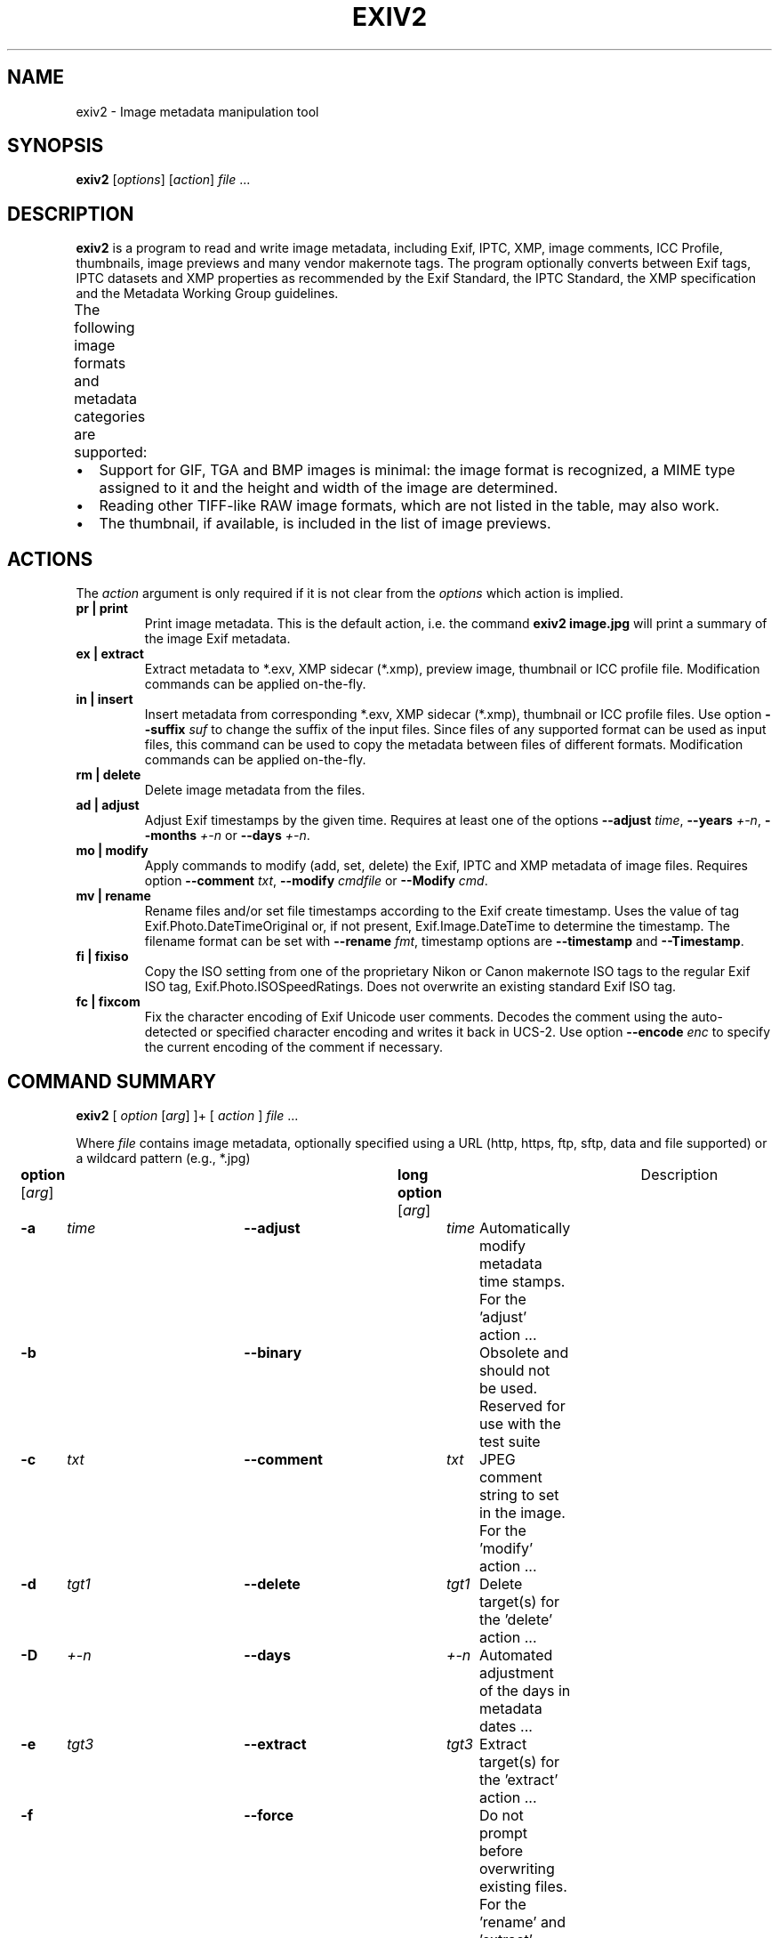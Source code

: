 .\"                                      Hey, EMACS: -*- nroff -*-
.\" First parameter, NAME, should be all caps
.\" Second parameter, SECTION, should be 1-8, maybe w/ subsection
.\" other parameters are allowed: see man(7), man(1)
.TH EXIV2 1 "August 09, 2021"
.\" Please adjust this date whenever revising the manpage.
.\"
.\" Some roff macros, for reference:
.\" .nh        disable hyphenation
.\" .hy        enable hyphenation
.\" .ad l      left justify
.\" .ad b      justify to both left and right margins
.\" .nf        disable filling
.\" .fi        enable filling
.\" .br        insert line break
.\" .sp <n>    insert n+1 empty lines
.\" for manpage-specific macros, see man(7)
.SH NAME
exiv2 \- Image metadata manipulation tool
.SH SYNOPSIS
.B exiv2
[\fIoptions\fP] [\fIaction\fP] \fIfile\fP ...
.br
.SH DESCRIPTION
.PP
.\" TeX users may be more comfortable with the \fB<whatever>\fP and
.\" \fI<whatever>\fP escape sequences to invoke bold face and italics,
.\" respectively.
.B exiv2
is a program to read and write image metadata, including 
Exif, IPTC, XMP, image comments, ICC Profile, thumbnails, image 
previews and many vendor makernote tags.  The program optionally 
converts between Exif tags, IPTC datasets and XMP properties as 
recommended by the Exif Standard, the IPTC Standard, the XMP 
specification and the Metadata Working Group guidelines.
.br
The following image formats and metadata categories are supported:
.TS
lB lB lB lB lB lB lB
_	_	_	_	_	_	_
l l l l l l l.
Type	Exif	IPTC	XMP	Image Comments	ICC Profile	Thumbnail
ARW	Read	Read	Read	-	-	Read
AVIF	Read	Read	Read	-	-	Read
BMP	-	-	-	-	-	-
CR2	Read/Write	Read/Write	Read/Write	-	Read/Write	Read/Write
CR3	Read	Read	Read	-	Read	Read
CRW	Read/Write	-	-	Read/Write	-	Read/Write
DNG	Read/Write	Read/Write	Read/Write	-	Read/Write	Read/Write
EPS	-	-	Read/Write	-	-	-
EXV	Read/Write	Read/Write	Read/Write	Read/Write	Read/Write	Read/Write
GIF	-	-	-	-	-	-
HEIC	Read	Read	Read	-	-	Read
HEIF	Read	Read	Read	-	-	Read
JP2	Read/Write	Read/Write	Read/Write	-	Read/Write	Read/Write
JPEG	Read/Write	Read/Write	Read/Write	Read/Write	Read/Write	Read/Write
MRW	Read	Read	Read	-	-	Read
NEF	Read/Write	Read/Write	Read/Write	-	Read/Write	Read/Write
ORF	Read/Write	Read/Write	Read/Write	-	-	Read/Write
PEF	Read/Write	Read/Write	Read/Write	-	Read/Write	Read/Write
PGF	Read/Write	Read/Write	Read/Write	Read/Write	Read/Write	-
PNG	-	Read/Write	Read/Write	-	Read/Write	Read/Write
PSD	Read/Write	Read/Write	Read/Write	-	-	Read/Write
RAF	Read	Read	Read	-	-	Read
RW2	Read	Read	Read	-	-	Read
SR2	Read	Read	Read	-	-	Read
SRW	Read/Write	Read/Write	Read/Write	-	-	Read/Write
TGA	-	-	-	-	-	-
TIFF	Read/Write	Read/Write	Read/Write	-	Read/Write	Read/Write
WEBP	Read/Write	-	Read/Write	-	Read/Write	Read/Write
XMP	-	-	Read/Write	-	-	-
.TE
.IP \(bu 2
Support for GIF, TGA and BMP images is minimal: the image format is
recognized, a MIME type assigned to it and the height and width of the
image are determined.
.IP \(bu 2
Reading other TIFF-like RAW image formats, which are not listed in the
table, may also work.
.IP \(bu 2
The thumbnail, if available, is included in the list of image previews.
.SH ACTIONS
The \fIaction\fP argument is only required if it is not clear from the
\fIoptions\fP which action is implied.
.TP
.B pr | print
Print image metadata.  This is the default action, i.e. the command
\fBexiv2 image.jpg\fP will print a summary of the image Exif metadata.
.TP
.B ex | extract
Extract metadata to *.exv, XMP sidecar (*.xmp), preview image, thumbnail 
or ICC profile file.
Modification commands can be applied on-the-fly.
.TP
.B in | insert
Insert metadata from corresponding *.exv, XMP sidecar (*.xmp), 
thumbnail or ICC profile files.  Use option \fB\--suffix\fP \fIsuf\fP to 
change the suffix of the input files.  Since files of any supported 
format can be used as input files, this command can be used to copy 
the metadata between files of different formats.  Modification commands 
can be applied on-the-fly.
.TP
.B rm | delete
Delete image metadata from the files.
.TP
.B ad | adjust
Adjust Exif timestamps by the given time.  Requires at least one of the
options \fB\--adjust\fP \fItime\fP, \fB\--years\fP \fI+-n\fP, \fB\--months\fP
\fI+-n\fP or \fB\--days\fP \fI+-n\fP.
.TP
.B mo | modify
Apply commands to modify (add, set, delete) the Exif, IPTC and XMP
metadata of image files.  Requires option \fB\--comment\fP \fItxt\fP, 
\fB\--modify\fP \fIcmdfile\fP or \fB\--Modify\fP \fIcmd\fP.
.TP
.B mv | rename
Rename files and/or set file timestamps according to the Exif create
timestamp.  Uses the value of tag Exif.Photo.DateTimeOriginal or, if
not present, Exif.Image.DateTime to determine the timestamp.  The
filename format can be set with \fB\--rename\fP \fIfmt\fP, timestamp options
are \fB\--timestamp\fP and \fB\--Timestamp\fP.
.TP
.B fi | fixiso
Copy the ISO setting from one of the proprietary Nikon or Canon
makernote ISO tags to the regular Exif ISO tag,
Exif.Photo.ISOSpeedRatings.  Does not overwrite an existing standard
Exif ISO tag.
.TP
.B fc | fixcom
Fix the character encoding of Exif Unicode user comments.  Decodes the
comment using the auto-detected or specified character encoding and
writes it back in UCS-2.  Use option \fB\--encode\fP \fIenc\fP to specify the current
encoding of the comment if necessary.
.br
.ne 40
.SH COMMAND SUMMARY
.sp 1
.nf
\fBexiv2\fP [ \fIoption\fP [\fIarg\fP] ]+ [ \fIaction\fP ] \fIfile\fP ...
.sp 1
Where \fIfile\fP contains image metadata, optionally specified using a URL (http, https, ftp, sftp, data and file supported) or a wildcard pattern (e.g., *.jpg)
.sp 1
\fBoption\fP [\fIarg\fP]	\fBlong option\fP [\fIarg\fP]	Description
\fB-a\fP	\fItime\fP	\fB--adjust\fP	\fItime\fP	Automatically modify metadata time stamps. For the 'adjust' action ...
\fB-b\fP		\fB--binary\fP		Obsolete and should not be used. Reserved for use with the test suite
\fB-c\fP	\fItxt\fP	\fB--comment\fP	\fItxt\fP	JPEG comment string to set in the image. For the 'modify' action ...
\fB-d\fP	\fItgt1\fP	\fB--delete\fP	\fItgt1\fP	Delete target(s) for the 'delete' action ...
\fB-D\fP	\fI+-n\fP	\fB--days\fP	\fI+-n\fP	Automated adjustment of the days in metadata dates ...
\fB-e\fP	\fItgt3\fP	\fB--extract\fP	\fItgt3\fP	Extract target(s) for the 'extract' action ...
\fB-f\fP		\fB--force\fP		Do not prompt before overwriting existing files. For the 'rename' and 'extract' actions ...
\fB-F\fP		\fB--Force\fP		Do not prompt before renaming files. For the 'rename' and 'extract' actions ...
\fB-g\fP	\fIstr\fP	\fB--grep\fP	\fIstr\fP	Only output where \fIstr\fP matches in output text ...
\fB-h\fP		\fB--help\fP		Display help and exit
\fB-i\fP	\fItgt2\fP	\fB--insert\fP	\fItgt2\fP	Insert target(s) for the 'insert' action ...
\fB-k\fP		\fB--keep\fP		Preserve file timestamps when updating files ...
\fB-K\fP	\fIkey\fP	\fB--key\fP	\fIkey\fP	Report a key. Similar to \fB--grep\fP, however \fIkey\fP must match exactly ...
\fB-l\fP	\fIdir\fP	\fB--location\fP	\fIdir\fP	Location (directory) for files to be inserted or extracted ...
\fB-m\fP	\fIcmdfile\fP	\fB--modify\fP	\fIcmdfile\fP	Read commands from a file. For the 'modify' action ...
\fB-M\fP	\fIcmd\fP	\fB--Modify\fP	\fIcmd\fP	Modify the metadata with the command. For the 'modify' action ...
\fB-n\fP	\fIenc\fP	\fB--encode\fP	\fIenc\fP	Charset to decode Exif Unicode user comments ...
\fB-O\fP	\fI+-n\fP	\fB--months\fP	\fI+-n\fP	Automated adjustment of the months in metadata dates ...
\fB-p\fP	\fImod\fP	\fB--print\fP	\fImod\fP	Print report (common reports) ...
\fB-P\fP	\fIflg\fP	\fB--Print\fP	\fIflg\fP	Print report (fine grained control) ...
\fB-q\fP		\fB--quiet\fP		Silence warnings and error messages ...
\fB-Q\fP	\fIlvl\fP	\fB--log\fP	\fIlvl\fP	Set the log-level to 'd'(ebug), 'i'(nfo), 'w'(arning), 'e'(rror) or 'm'(ute) ...
\fB-r\fP	\fIfmt\fP	\fB--rename\fP	\fIfmt\fP	Filename format for the 'rename' action ...
\fB-S\fP	\fIsuf\fP	\fB--suffix\fP	\fIsuf\fP	Use suffix for source files when using the 'insert' command ...
\fB-t\fP		\fB--timestamp\fP		Set the file timestamp from Exif metadata. For the 'rename' action ...
\fB-T\fP		\fB--Timestamp\fP		Only set the file timestamp from Exif metadata. For the 'rename' action ...
\fB-u\fP		\fB--unknown\fP		Show unknown tags ...
\fB-v\fP		\fB--verbose\fP		Verbose
\fB-V\fP		\fB--version\fP		Show the program version and exit ...
\fB-Y\fP	\fI+-n\fP	\fB--years\fP	\fI+-n\fP	Automated adjustment of the years in metadata dates ...
.sp 1
\fIaction\fP	pr | ex | in | rm | ad | mo | mv | fi | fc
		print, extract, insert, delete, adjust, modify, rename, fixiso, fixcom

\fIcmd\fP		( \fBset\fP | \fBadd\fP | \fBdel\fP ) \fIkey\fP [[\fItype\fP] \fIvalue\fP]
		(see \fBCommand format\fP)

\fIenc\fP		Values defined in \fBiconv_open\fP(3) (e.g., UTF-8)

\fIflg\fP		E | I | X | x | g | k | l | n | y | c | s | v | t | h
		Exif, IPTC, XMP, num, grp, key, label, name, type, count, size, vanilla, translated, hex

\fIfmt\fP		Default format: %Y%m%d_%H%M%S

\fIkey\fP		Exiv2 key using the format Family.Group.Tagname (e.g., Exif.Image.Model)

\fIlvl\fP		d | i | w | e
		debug, info, warning, error

\fImod\fP		s | a | e | t | v | h | i | x | c | p | C | R | S | X
		summary, all, Exif, translated, vanilla, hex, IPTC, XMP, comment, preview,
		ICC Profile, Recursive Structure, Simple Structure, raw XMP

\fIsuf\fP		'.' then the file's extension (e.g., '.txt')

\fItime\fP	[+|-]HH[:MM[:SS[.mmm]]]
		(Default is \fB+\fP when \fB+\fP/\fB-\fP are missing)

\fItgt1\fP	a | c | e | i | I | t | x | C | -
		all, comment, Exif, IPTC, IPTC all, thumbnail, XMP, ICC Profile, stdin/out
		
\fItgt\fP2	a | c | e | i | t | x | C | X | XX | -
		all, comment, Exif, IPTC, thumbnail, XMP, ICC Profile, SideCar, Raw XMP, stdin/out

\fItgt3\fP	a | e | i | p | t | x | C | X | XX | -
		all, Exif, IPTC, preview, thumbnail, XMP, ICC Profile, SideCar, Raw XMP, stdin/out

\fItype\fP	An Exif, IPTC or XMP tag type (e.g., xmpText). See \fBEXIV2 TAGNAMES AND VALUES\fP

\fI+-n\fP		The amount to change in the date (e.g., -3). Default is \fB+\fP when \fB+\fP/\fB-\fP are missing

.fi
.ne 40
.SH OPTIONS
.TP
.B \-h, --help
Display help and exit.
.TP
.B \-V, --version
Show the program version and exit.

When \fB\--version\fP is combined with \fB\--verbose\fP, build information
is printed to standard output along with a list of shared libraries which
have been loaded into memory. Verbose version is supported on Windows
(MSVC, Cygwin and MinGW builds), macOS and Linux and is provided for test 
and debugging. The library name and version number are always printed, even 
if output is filtered with \fB--grep\fP. 
.TP
.B \-v, --verbose
Be verbose during the program run.
.TP
.B \-q, --quiet
Silence warnings and error messages during the program run. Note that 
options \fB\--quiet\fP and \fB\--verbose\fP can be used at the same time.
.TP
.B \-Q \fIlvl\fP, --log \fIlvl\fP
Set the log-level to 'd'(ebug), 'i'(nfo), 'w'(arning), 'e'(rror)
or 'm'(ute), with the \fIlvl\fP chosen including those below it 
('d' <- 'i' <- 'w' <- 'e'). The default log-level is 'w'. \fB\--log\fP \fIm\fP 
is equivalent to \fB\--quiet\fP. All log messages are written to standard error.
.TP
.B \-u, --unknown
Show unknown tags. Default is to suppress tags which don't have a name (e.g., Exif.SonyMisc3c.0x022b).
.TP
.B \-g \fIstr\fP, --grep \fIstr\fP
When printing tags, display only those where \fIstr\fP is found in 
the key (i.e., Family.Group.Tagname). When \fB--grep\fP \fIstr\fP is used 
with \fB--verbose --version\fP, lines are included where \fIstr\fP matches in the 
variable or value.

Multiple \fB\--grep\fP options can be used to output additional data:

.nf
\&  $ exiv2 --verbose --version --grep webready --grep time
\&  exiv2 1.0.0.9
\&  time=11:01:53
\&  enable_webready=1
\&  xmlns=mediapro:http://ns.iview-multimedia.com/mediapro/1.0/
.fi 

When the \fB--print\fP \fImod\fP and \fB--Print\fP \fIflgs\fP options are not specified, the default is \fB--print\fP \fIa\fP:

.nf
\&  $ curl --silent -O https://clanmills.com/Stonehenge.jpg
\&  $ exiv2 --grep Date Stonehenge.jpg
\&  Exif.Image.DateTime                 Ascii    20  2015:07:16 20:25:28
\&  Exif.Photo.DateTimeOriginal         Ascii    20  2015:07:16 15:38:54
\&  Exif.Photo.DateTimeDigitized        Ascii    20  2015:07:16 15:38:54
\&  Exif.NikonWt.DateDisplayFormat      Byte      1  Y/M/D
\&  Exif.GPSInfo.GPSDateStamp           Ascii    11  2015:07:16
\&  Xmp.xmp.ModifyDate                  XmpText  25  2015-07-16T20:25:28+01:00
.fi
.sp 1
You may use \fB--print\fP \fImod\fP or \fB--Print\fP \fIflgs\fP to further filter output (\fB--print\fP \fIs\fP is ignored):

.nf
\&  $ exiv2 --print x --grep Date Stonehenge.jpg
\&  Xmp.xmp.ModifyDate                           XmpText    25  2015-07-16T20:25:28+01:00
.fi
.sp 1
.br
\fIstr\fP can contain an optional \fI/i\fP modifier at the end, to indicate case insensitivity:

.nf
\&  $ exiv2 --print px --grep date/i Stonehenge.jpg
\&  Xmp.xmp.ModifyDate                           XmpText    25  2015-07-16T20:25:28+01:00
.TP
.B \-K \fIkey\fP, --key \fIkey\fP
Only reports tags for a given \fIkey\fP, which must match the Family.Group.Tagname exactly.
.sp 1
Multiple \fB\--key\fP options can be used to report more than a single key:

.nf
\&  $ curl --silent -O https://clanmills.com/Stonehenge.jpg
\&  $ exiv2 \--key Exif.Photo.DateTimeDigitized --key Exif.Photo.DateTimeOriginal Stonehenge.jpg
\&  Exif.Photo.DateTimeOriginal                  Ascii      20  2015:07:16 15:38:54
\&  Exif.Photo.DateTimeDigitized                 Ascii      20  2015:07:16 15:38:54
.fi
.TP
.B \-n \fIenc\fP, --encode \fIenc\fP
Charset to use when decoding Exif Unicode user comments, where \fIenc\fP is
a name understood by \fBiconv_open\fP(3) (e.g., 'UTF-8').
.TP
.B \-k, --keep
Preserve file timestamps when updating files. Can be used with
all options which update files and is ignored by read-only
options.
.TP
.B \-t, --timestamp
Set the file timestamp according to the Exif create timestamp in
addition to renaming the file (overrides \fB\--keep\fP). This option is
only used with the 'rename' action.
.TP
.B \-T, --Timestamp
Only set the file timestamp according to the Exif create timestamp, do
not rename the file (overrides \fB\--keep\fP). This option is only used
with the 'rename' action. Note: On Windows you may have to set the TZ
environment variable for this option to work correctly.
.TP
.B \-f, --force or \-F, --Force
These options are used by the 'rename' and 'extract' actions to
determine the file overwrite policy. The options override the default 
behavior, which is to prompt the user if the filename already exists. 
These options are usually combined with \fB--verbose\fP, to provide 
dditional status output.
.sp 1
The 'rename' action will overwrite files when \fB--force\fP is used. 
Instead, if \fB--Force\fP is used and the file already exists, the new filename 
is appended with '_1' ('_2', ...) to prevent data loss.
.sp 1
The 'extract' action will overwrite files when either \fB--force\fP or 
\fB--Force\fP is used.
.sp 1
For example, renaming a file using \fB--Force\fP, where the same filename 
has already been renamed:

.nf
\&  $ curl --silent -O https://clanmills.com/Stonehenge.jpg
\&  $ exiv2 --verbose --Force rename Stonehenge.jpg
\&  File 1/1: Stonehenge.jpg
\&  Renaming file to ./20150716_153854.jpg

\&  $ curl --silent -O https://clanmills.com/Stonehenge.jpg
\&  $ exiv2 --verbose --Force rename Stonehenge.jpg
\&  File 1/1: Stonehenge.jpg
\&  Renaming file to ./20150716_153854_1.jpg
.fi
.br
.TP
.B \-r \fIfmt\fP, --rename \fIfmt\fP
Filename format for the 'rename' action. The \fIfmt\fP string follows
the definitions in \fBstrftime\fP(3), using Exif.Photo.DateTimeOriginal 
or Exif.Image.DateTime as the reference date and time.
In addition, the following special character sequences are also provided:
.TS
l l l.
:basename:	Original filename without extension
:dirname:	Name of the directory holding the original file
:parentname:	Name of parent directory
.TE
.sp 1
The default \fIfmt\fP is %Y%m%d_%H%M%S
.sp 1
For example, renaming a file when \fIfmt\fP is made up of the basename, day, short month and long year:

.nf
\&  $ curl --silent -O https://clanmills.com/Stonehenge.jpg
\&  $ exiv2 --verbose --rename ':basename:_%d_%b_%Y' Stonehenge.jpg
\&  File 1/1: Stonehenge.jpg
\&  Renaming file to ./Stonehenge_16_Jul_2015.jpg
.fi
.sp 1
If the filename to rename to already exists and \fB--Force\fP and \fB--force\fP 
are not used, the user is prompted for an action.
.TS
l l.
[O]verwrite	Rename the file, overriding the existing one
[r]ename	Rename the file, but append '_1' ('_2', ...) to the new filename 
[s]kip	Cancel renaming this file 
.TE
.sp 1
For example, when renaming a second Stonehenge.jpg file:

.nf
\&  $ curl --silent -O https://clanmills.com/Stonehenge.jpg
\&  $ exiv2 --verbose --rename ':basename:_%d_%b_%Y' Stonehenge.jpg
\&  File 1/1: Stonehenge.jpg
\&  exiv2.exe: File `./Stonehenge_16_Jul_2015.jpg' exists. [O]verwrite, [r]ename or [s]kip? r
\&  Renaming file to ./Stonehenge_16_Jul_2015_1.jpg
.fi
.sp 1
.TP
.B \-a \fItime\fP, \--adjust \fItime\fP
Time adjustment, where \fItime\fP is in the format [\-]HH[:MM[:SS]]. This option is only
used with the 'adjust' action.
.sp 1
Examples of \fItime\fP are:

.TS
l l.
+1	Adds one hour
1:01	Adds one hour and one minute
-0:00:30	Subtracts 30 seconds.
.TE
.sp 1
.TP
.B \-Y \fI+-n\fP, --years \fI+-n\fP
Time adjustment by a positive or negative number of years, for
the 'adjust' action.
.TP
.B \-O \fI+-n\fP, --months \fI+-n\fP
Time adjustment by a positive or negative number of months, for
the 'adjust' action.
.TP
.B \-D \fI+-n\fP, \--days \fI+-n\fP
Time adjustment by a positive or negative number of days, for
the 'adjust' action.
.TP
.B \-p \fImode\fP, --print \fImode\fP, 
Print mode for the 'print' action (see \fBDESCRIPTION\fP, for metadata support in a file type). Possible modes are:
.TS
l l.
s	A summary of the Exif metadata (the default for the 'print' action)
a	Exif, IPTC and XMP metadata (shortcut for \fB\--Print\fP \fIkyct\fP)
e	Exif metadata (shortcut for \fB\--Print\fP \fIEkycv\fP)
t	Interpreted (translated) Exif tag values (shortcut for \fB\--Print\fP \fIEkyct\fP)
v	Plain (untranslated) Exif tag values (shortcut for \fB\--Print\fP \fIExgnycv\fP)
h	Hexdump of the Exif data (shortcut for \fB\--Print\fP \fIExgnycsh\fP)
i	IPTC datasets (shortcut for \fB\--Print\fP \fIIkyct\fP)
x	XMP properties (shortcut for \fB\--Print\fP \fIXkyct\fP)
c	JPEG comment
p	List available image previews, sorted by size in pixels (for example, see \fB--extract\fP \fItgt3\fP)
C	Image ICC Profile
R	Print image structure recursively (only for the 'debug' build with jpg, png, tiff, webp, cr2 and jp2 types)
S	Image structure information (jpg, png, tiff, webp, cr2 and jp2 types only)
X	"raw" XMP
.TE
.sp 1
\fB--print\fP \fImode\fP can be combined with \fB--grep\fP \fIstr\fP or \fB--key\fP \fIkey\fP to further filter the output.
.sp 1
For the order of the columns in the output, see \fB--Print\fP \fIflgs\fP.

.TP
.B \-P \fIflgs\fP, \-Print \fIflgs\fP
Print flags allows fine control of the tag list for the 'print' action 
(see \fBDESCRIPTION\fP, for metadata support in a file type). The option 
allows control of the type of metadata as well as data columns included in
the print output. Valid flags are:
.TS
l l.
E	Exif tags
I	IPTC datasets
X	XMP properties
x	Tag number for Exif or IPTC tags (in hexadecimal)
g	Group name (e.g., for Exif.Photo.UserComment, outputs Photo)
k	Key (e.g., Exif.Photo.UserComment)
l	Tag label (human readable tagname, e.g., for Exif.Photo.UserComment, outputs 'User comment')
n	Tagname (e.g., for Exif.Photo.UserComment, outputs UserComment)
y	Type (for available types, see \fBExif/IPTC/XMP types\fP)
c	Number of components (for single entry types, the number of \fBsizeof('type')\fP in 'size'. For multi-entry types, the number of entries. See \fBExif/IPTC/XMP types\fP)
s	Size in bytes
v	Plain data value (vanilla values, i.e., untranslated)
V	Plain data value AND the word 'set ' (for use with \fB--modify\fP \fI-\fP option)
t	Interpreted (translated) human readable data values
h	Hexdump of the data
.TE

The order of the values in \fIflgs\fP is not respected, with output 
displayed as follows:

.sp 1 
Tag number (x) | Plain 'set' (V) | Group (g) | Key (k)| Tagname (n)| Tagname label (l) | Type (y) | Components (c) | Size (s) | Value (E, I, X, v, t)
.sp 1
For example, displaying the IPTC tags in a file:

.nf
\&  $ curl --silent -O https://clanmills.com/Stonehenge.jpg
\&  $ exiv2 --Print xgknlycsIt Stonehenge.jpg
\&  0x0000 Envelope     Iptc.Envelope.ModelVersion                   ModelVersion                Model Version                  Short       1   2  4
\&  0x005a Envelope     Iptc.Envelope.CharacterSet                   CharacterSet                Character Set                  String      3   3
\&  0x0000 Application2 Iptc.Application2.RecordVersion              RecordVersion               Record Version                 Short       1   2  4
\&  0x0078 Application2 Iptc.Application2.Caption                    Caption                     Caption                        String     12  12  Classic View
.fi
.sp 1
\fB--Print\fP \fIflgs\fP can be combined with \fB--grep\fP \fIstr\fP or \fB--key\fP \fIkey\fP to further filter the output.
.TP
.B \-d \fItgt1\fP, \--delete \fItgt1\fP
Delete target(s) for the 'delete' action. Possible targets are:
.TS
l l.
a	All supported metadata (the default for the 'delete' action)
e	Exif section
t	Exif thumbnail only
i	IPTC data
x	XMP packet
c	JPEG comment
C	ICC Profile
I	All IPTC data (removes broken metadata containing multiple IPTC blocks) 
.TE
.TP
.B \-i \fItgt2\fP, --insert \fItgt2\fP
Insert target(s) for the 'insert' action (see \fBDESCRIPTION\fP, for metadata support in a file type). Possible targets are:
.sp 1
.TS
l l.
a	All supported metadata (the default for the 'insert' action)
e	Exif section
t	Exif thumbnail. Only JPEG thumbnails can be inserted from a file called \fIfile-thumb.jpg\fP
i	IPTC data
x	XMP packet
c	JPEG comment
C	ICC Profile, inserted from a file called \fI<file>.icc\fP
X	Insert metadata from an XMP sidecar file, <file>.xmp. The remaining targets determine which metadata to include, possible are Exif, IPTC and XMP (default is all of these). Inserted XMP properties include those converted to Exif and IPTC
XX	Insert "raw" XMP metadata from a sidecar file, <file>.exv
-	Insert from stdin. This option is intended for "filter" operations
.TE
.sp 1
Filter operations between extract and insert are possibile, using the following template; \fBxmllint\fP can be optionally used when extracting XMP sidecar files:
.sp 1
.nf
\&  $ exiv2 -e{tgt3}- filename | [ xmllint .... |] exiv2 -i{tgt2}- filename
.fi
.sp 1
.TP
.B \-e \fItgt3\fP, --extract \fItgt3\fP
Extract target(s) for the 'extract' action. Possible targets are:
.br
.TS
l l.
a	All supported metadata (the default for the 'extract' action)
e	Exif section
t	Extract Exif thumbnail only to a file called \fI<file>-thumb.jpg\fP
i	IPTC data
x	XMP packet
c	JPEG comment
p[<n>[,<m> ...]]	Extract preview images to files called \fI<file>-preview<n | m | ...>.jpg\fP (\fB--extract\fP \fIp\fP extracts all previews). The thumbnail is included in any preview images
C	Extract ICC profile, to a file called \fI<file>.icc\fP
X	Extract metadata to an XMP sidecar file, <file>.xmp, the remaining targets determine what metadata to extract (default is Exif, IPTC and XMP). Supported Exif and IPTC data is stored as XMP tags
XX	Extract "raw" XMP metadata to a sidecar . Other targets cannot be used with this, as only XMP data is written
-	Output to stdout (see \fB\--insert\fP \fItgt2\fP for an example of this feature)
.TE
.sp 1

When extracting preview images, first list which previews are available:

.nf
\&  $ curl --silent -O https://clanmills.com/Stonehenge.jpg
\&  $ exiv2 --print p Stonehenge.jpg
\&  Preview 1: image/jpeg, 160x120 pixels, 10837 bytes
.fi

then extract the preview by number (in this case, preview 1 is also the thumbnail):

.nf
\&  $ exiv2 --verbose --extract p1 Stonehenge.jpg
\&  File 1/1: Stonehenge.jpg
\&  Writing preview 1 (image/jpeg, 160x120 pixels, 10837 bytes) to file ./Stonehenge-preview1.jpg
.fi
.sp 1
.TP
.B \-c \fItxt\fP, --comment \fItxt\fP
JPEG comment string to set in the image ('modify' action). This option
can also be used with the 'extract' and 'insert' actions to modify
metadata on-the-fly.
.TP
.B \-m \fIcmdfile\fP, --modify \fIcmdfile\fP
Command file for the 'modify' action (see \fBCommand file format\fP). 
This option can also be used with the 'extract' and 'insert' actions 
to modify metadata on-the-fly. \fB--modify-\fP reads modify commands
from standard-input.
.TP
.B \-M \fIcmd\fP, --Modify \fIcmd\fP
Command line for the 'modify' action (see \fBCOMMANDS\fP). This option 
can also be used with the 'extract' and 'insert' actions to modify 
metadata on-the-fly. The format for the commands is the same as that 
of the lines of a command file.
.TP
.B \-l \fIdir\fP, --location \fIdir\fP
Location (directory) for files to be inserted from or extracted to.
.TP
.B \-S \fIsuf\fP, --suffix \fIsuf\fP
Use suffix \fIsuf\fP for source files when using 'insert' action (e.g., '.txt').
.br
.ne 40
.SH COMMANDS
Commands for the 'modify' action can be read from a command file, e.g.,
.sp 1
.nf
$ exiv2 \-m cmd.txt image.jpg
.fi
.sp 1
or given on the command line, as in
.sp 1
.nf
$ exiv2 \-M"add Iptc.Application2.Credit String Mr. Smith" image.jpg
.fi
.sp 1
Note the quotes. Multiple \fB\-m\fP and \fB\-M\fP options can be combined,
and a non-standard XMP namespace registered.
.sp 1
.nf
$ exiv2 \-M"reg myprefix http://ns.myprefix.me/" \-M"add Xmp.myprefix.Whom Mr. Smith" \-M"set Exif.Image.Artist Mr. Smith" image.jpg
.fi
.sp 1
When writing Exif, IPTC and XMP metadata,
.B exiv2
enforces only a correct
metadata structure. It is possible to write tags with types and values
different from those specified in the standards, duplicate Exif tags,
undefined tags, or incomplete metadata. While
.B exiv2
is able to read
all metadata that it can write, other programs may have difficulties
with images that contain non standard-conforming metadata.
.SS Command format
The format of a command is
.sp 1
.nf
\fBset | add | del\fP \fIkey\fP [[\fItype\fP] \fIvalue\fP]
.fi
.TP
.B set
Set the \fIvalue\fP of an existing tag with a matching \fIkey\fP or
add the tag.
.TP
.B add
Add a tag (unless \fIkey\fP is a non\-repeatable IPTC key; nothing
prevents you from adding duplicate Exif tags).
.TP
.B del
Delete all occurrences of a tag (requires only a \fIkey\fP).
.TP
.B key
Exiv2 Exif, IPTC or XMP key.
.TP
.B type
Exif keys: Byte | Ascii | Short | Long | Rational | Undefined | SShort | SLong | SRational | Comment
.br
IPTC keys: String | Date | Time | Short | Undefined
.br
XMP keys:  XmpAlt | XmpBag | XmpSeq | LangAlt
.sp 1
A default \fItype\fP is used if none is explicitly given. The default
is determined based on \fIkey\fP.
.TP
.B value
The remaining text on the line is the value. It can optionally be
enclosed in single quotes ('\fIvalue\fP') or double quotes ("\fIvalue\fP").
.sp 1
The value is optional. Not providing any value is equivalent to an
empty value ("") and is mainly useful to create an XMP array property,
e.g., a bag.
.sp 1
The format of Exif \fBComment\fP values include an optional charset
specification at the beginning.  Comments are used by the tags Exif.Photo.UserComment, Exif.GPSInfo.GPSProcessingMethod
and Exif.GPSInfo.GPSAreaInformation.  Comments are stored as Undefined tags with an 8 byte encoding
definition follow by the encoded data. The charset is specified as follows:
.sp 1
[charset=Ascii|Jis|Unicode|Undefined] \fIcomment\fP
.br
charset=Undefined is the default
.sp 1
.nf
$ exiv2 -M'set Exif.Photo.UserComment charset=Ascii My photo' x.jpg
$ exiv2 -pa --grep UserComment x.jpg
Exif.Photo.UserComment         Undefined  16  My photo
$ exiv2 -pv --grep UserComment x.jpg
0x9286 Photo       UserComment Undefined  16  charset=Ascii My photo

$ exiv2 -M'set Exif.Photo.UserComment charset=Unicode \\u0052\\u006f\\u0062\\u0069\\u006e' x.jpg
$ exiv2 -pa --grep UserComment x.jpg
Exif.Photo.UserComment                       Undefined  18  Robin
$ exiv2 -pv --grep UserComment x.jpg
0x9286 Photo        UserComment                 Undefined  18  charset=Unicode Robin

$ exiv2 -M'set Exif.GPSInfo.GPSProcessingMethod HYBRID-FIX' x.jpg
$ exiv2 -pa --grep ProcessingMethod        x.jpg
Exif.GPSInfo.GPSProcessingMethod             Undefined  18  HYBRID-FIX
$ exiv2 -pv --grep ProcessingMethod        x.jpg
0x001b GPSInfo     GPSProcessingMethod       Undefined  18  HYBRID-FIX
.fi
.sp 1
The format for an IPTC \fBDate\fP value is: YYYY\-MM\-DD (year, month, day)
.sp 1
The format for an IPTC \fBTime\fP value is: HH:MM:SS (hours, minutes, seconds) and may optionally be followed by: -HH:MM or +HH:MM (hours, minutes ahead/behind UTC)
.sp 1
The format of \fBRational\fP (and \fBSRational\fP) is one of: \fBinteger | integer/integer | Fnumber | number\fP
.br
\fBRational\fP Examples:
.sp 1
.nf
$ exiv2 "-Mset Exif.Photo.MaxApertureValue 557429/62500" X.jpg
$ exiv2 "-Mset Exif.Photo.MaxApertureValue F5.6" X.jpg
.fi
.sp 1
The \fBRational\fP format Fnumber is for the convenience of setting aperture values.  Aperture values
are stored in Exif is an \fBAPEX\fP value which can be evaluated by the expression:
.sp 1
.nf
apex-value  =    log(Fnumber) * 2.0 / log(2.0)
number      = exp(apex-value * log(2.0) / 2.0)
.fi
.sp 1
The \fBRational\fP format Fnumber is valid for any \fBRational\fP, even when the key is not an Aperture.
More information about \fBAPEX\fP value is available from: http://en.wikipedia.org/wiki/APEX_system
.sp 1
The format of XMP \fBLangAlt\fP values includes an optional language qualifier:
.nf
.B lang="\fIlanguage-code\fP\fI" text\fP
.fi
.sp
The double quotes around the \fIlanguage-code\fP are optional. If no languge qualifier
is supplied, then the value of "x-default" is used. More information 
on the language format can be found at: https://www.ietf.org/rfc/rfc3066.txt
.sp 1
.nf
$ exiv2 -M'set Xmp.dc.title lang="de-DE" Euros' X.jpg
$ exiv2 -M'set Xmp.dc.title lang="en-GB" Pounds' X.jpg
$ exiv2 -M'set Xmp.dc.title lang="en-US" In God We Trust' X.jpg
$ exiv2 -M'set Xmp.dc.title lang=fr-FR Euros' X.jpg
$ exiv2 -M'set Xmp.dc.title lang=jp Yen' X.jpg
$ exiv2 -M'set Xmp.dc.title All others pay cash' X.jpg
.fi
.sp 1
To remove a language specification, set the value to '' (empty string)
.nf
$ exiv2 -M'set Xmp.dc.title lang="en-US"' X.jpg
.fi
To remove all language specifications, delete the key:
.nf
$ exiv2 -M'del Xmp.dc.title' X.jpg
.fi
To register additional XMP namespaces, combine the command with:
.nf
\fBreg\fP \fIprefix\fP \fInamespace\fP
.fi
.SS Command file format
Empty lines and lines starting with \fB#\fP in a command file are
ignored (comments). Remaining lines are commands as described above.
.br
.ne 40
.SH EXIV2 TAGNAMES AND VALUES
Exiv2 displays metadata tags and values.
.sp 1
The tag is a triplet of Family.Group.Tagname.  The following groups are defined for the family Exif:
.sp 1
.nf
GPSInfo      Canon           Fujifilm     NikonMe         OlympusFe7        SonyMisc2b
Image        CanonCf                      NikonPc         OlympusFe9        SonyMisc3c
Image2       CanonCs         Nikon1       NikonPreview    OlympusFi         SonyMinolta
Image3       CanonFi         Nikon2       NikonSi01xx     OlympusIp         SonySInfo1
Iop          CanonPa         Nikon3       NikonSi02xx     OlympusRd
MakerNote    CanonPi         NikonAFT     NikonSiD300a    OlympusRd2        Samsung2
MpfInfo      CanonPr         NikonAf      NikonSiD300b    OlympusRi         SamsungPictureWizard
Photo        CanonSi         NikonAf2     NikonSiD40                        SamsungPreview
SubImage1    CanonTi         NikonAf22    NikonSiD80      Sigma
SubImage2                    NikonCb1     NikonVr
SubImage3    Casio           NikonCb2     NikonWt         Sony1
SubImage4    Casio2          NikonCb2a                    Sony1Cs
SubImage5                    NikonCb3     Olympus         Sony1Cs2
SubImage6    Minolta         NikonCb4     Olympus2        Sony1MltCs7D
SubImage7    MinoltaCs5D     NikonFi      OlympusCs       Sony1MltCsA100
SubImage8    MinoltaCs7D     NikonFl1     OlympusEq       Sony1MltCsNew
SubImage9    MinoltaCsNew    NikonFl2     OlympusFe1      Sony1MltCsOld
SubThumb1    MinoltaCsOld    NikonFl3     OlympusFe2      Sony2
Thumbnail                    NikonIi      OlympusFe3      Sony2Cs
             Panasonic       NikonLd1     OlympusFe4      Sony2Cs2
Pentax       PanasonicRaw    NikonLd2     OlympusFe5      Sony2Fp
PentaxDng                    NikonLd3     OlympusFe6      SonyMisc1
.fi
.sp 1
Exiv2 supports Exif 2.2 Standard Tags.  Exiv2 also supports reading and writing manufacturer's MakerNote.  The information in Exif.Photo.MakerNote is encoded as manufacturer's sub-records.  For example, CanonCs are Camera Settings, NikonAf are Nikon Auto Focus records, NikonCb are Nikon Color Balance Records.  Every tag is defined by a unique tagId (16 bit integer) which is unique within a Group.
.sp
You can query Exiv2 groups and tags with the sample program taglist which is documented in \fIhttps://github.com/Exiv2/exiv2/blob/main/README-SAMPLES.md\fP
.sp
.ne 20
Exif Metadata values are defined in the Exif Standard.  All data is an array of data elements.  The Count defines the number elements in the array.  All elements in an array have the same type.
.sp 1
.SS Exif/IPTC/XMP types
.nf
Type               Explanation
 1 BYTE            An 8-bit unsigned integer.
 2 ASCII           7-bit ASCII. NUL terminated.
 3 SHORT           A 16-bit (2-byte) unsigned integer.
 4 LONG            A 32-bit (4-byte) unsigned integer
 5 RATIONAL        Two LONGs. Numerator, denominator.
 7 UNDEFINED       An 8-bit byte.
 8 SSHORT          A 16-bit (2-byte) signed integer.
 9 SLONG           A 32-bit (4-byte) signed integer.
10 SRATIONAL       Two SLONGs. Numerator, denominator.
.fi
.sp
The printing flag t = translated and is intended for human use.  Scripts should never use translated values as they are localised and the format may change as Exiv2 evolves.  The printing flag v reports the values recorded in the metadata and should be used by scripts.
.ne 8
.fi
.SS Exif DateTime
.fi
An Exif DateTime string is stored as 20 ascii bytes (including trailing NULL) in the format:
.sp 1
YYYY:MM:DD HH:MM:SS
.sp 1
The \fBexiv2\fP options \fB--timestamp\fP and \fB--Timestamp\fP will accept files
in which the Date has been incorrectly stored as YYYY-MM-DD.
The option \fB--adjust\fP \fItime\fP enables the user to adjust the DateTime in the file and applies
the YYYY:MM:DD HH:MM:SS standard.
.sp 1
.ne 40
.SH CONFIGURATION FILE
\fBexiv2\fP can read an optional configuration file, which allows 
additional lens definitions to be added to translated output. On UNIX based  
systems, this file is called \fI.exiv2\fP and on Windows, \fIexiv2.ini\fP. 
The file is searched for first in the current directory, then in the 
home directory (on UNIX based systems, \fI~/\fP and on Windows, \fI%USERPROFILE%\\\fP).
.sp 1
You can determine the name of the file and where it is searched for, 
with the command:
.sp 1
.nf
\&  $ exiv2 --verbose --version --grep config_path
\&  exiv2 1.0.0.9
\&  config_path=/Users/rmills/.exiv2
.fi
.sp 1
The configuration file uses the Windows \fI.ini\fP format (see \fIhttps://en.wikipedia.org/wiki/INI_file\fP)
and has sections for each of the major camera manufactures: Canon, Minolta, 
Nikon, Olympus, Pentax and Sony. The configuration file definitions override any existing 
values.
.br
.sp 1
For example, to add a new lens definition, first obtain the lensID for 
your camera:
.sp 1
.nf

\&  $ curl --silent -O https://clanmills.com/Stonehenge.jpg
\&  $ exiv2 --print v --grep lens/i Stonehenge.jpg
\&  0x0083 Nikon3       LensType           Byte       1  14
\&  0x0084 Nikon3       Lens               Rational   4  180/10 2500/10 35/10 63/10
\&  0x008b Nikon3       LensFStops         Undefined  4  55 1 12 0
\&  0x000c NikonLd3     LensIDNumber       Byte       1  146
\&  0x000d NikonLd3     LensFStops         Byte       1  55
.fi
.sp 1
Then using the 'LensIDNumber' value (i.e., 146), add the following text to 
the configuration file:
.sp 1
.nf
\&  [nikon]
\&  146=Robin's Sigma Lens
.fi
.sp 1
The text will now appear when the translated print option is used:
.sp 1
.nf
\&  $ exiv2 --print t --grep lens/i Stonehenge.jpg
\&  Exif.Nikon3.LensType                         Byte        1  D G VR
\&  Exif.Nikon3.Lens                             Rational    4  18-250mm F3.5-6.3
\&  Exif.Nikon3.LensFStops                       Undefined   4  4.58333
\&  Exif.NikonLd3.LensIDNumber                   Byte        1  Robin's Sigma Lens
\&  Exif.NikonLd3.LensFStops                     Byte        1  F4.6
.fi
.sp 1
.ne 40
.SH EXAMPLES
.TP
\fBexiv2\fP \fI*.jpg\fP
Prints a summary of the Exif information for all the JPEG files in the current 
directory (the same as \fBexiv2\fP \fBprint\fP \fI*.jpg\fP). The summary 
is brief and does not use the Family.Group.Tagname format.
.sp 1
.TP
\fBexiv2\fP \fB--grep\fP \fIdate/i\fP \fIhttps://clanmills.com/Stonehenge.jpg\fP
Prints tags in \fIhttps://clanmills.com/Stonehenge.jpg\fP, where the key 
(i.e., Family.Group.Tagname) contains the string \fIdate\fP (\fI/i\fP searches case 
insensitive). When not including \fB--print\fP \fImode\fP or 
\fB--Print\fP \fIflgs\fP, the default output becomes \fB--print\fP \fIa\fP 
(i.e., print all).
.sp 1
.TP
\fBexiv2\fP \fB--print\fP \fIi\fP \fIimage.jpg\fP
Prints the IPTC datasets in \fIimage.jpg\fP.
.sp 1
.TP
\fBexiv2\fP \fB--Print\fP \fIkytEX\fP \fIimage.jpg\fP
Prints (with finer grained control) the Exif tags and XMP properties in 
\fIimage.jpg\fP. The tag's key (i.e., Family.Group.Tagname), type and 
translated value are displayed.
.sp 1
.TP
\fBexiv2\fP \fBrename\fP \fIimage.jpg\fP
Renames \fIimage.jpg\fP (taken on 13\-Nov\-05 at 22:58:31) to 20051113_225831.jpg.
.sp 1
.TP
\fBexiv2\fP \fB--rename\fP \fI":basename:_%Y-%m"\fP \fIimage.jpg\fP
Renames \fIimage.jpg\fP using the basename (i.e., '\fIimage\fP') and values 
defined in \fBiconv_open\fP(3). e.g., image_2005-11.jpg. The values for time 
and date are taken from the Exif metadata.
.sp 1
.TP
\fBexiv2\fP \fB--extract\fP \fIt\fP \fIimage1.jpg\fP \fIimage2.jpg\fP
Extracts (copies) the Exif thumbnails from \fIimage1.jpg\fP into 
image1-thumb.jpg and from \fIimage2.jpg\fP into image2-thumb.jpg.
.TP
.sp 1
\fBexiv2\fP \fB--insert\fP \fIt\fP \fIimage1.jpg\fP \fIimage2.jpg\fP
Inserts (copies) thumbnails image1-thumb.jpg into \fIimage1.jpg\fP and 
image2-thumb.jpg into \fIimage2.jpg\fP.
.sp 1
.TP
\fBexiv2\fP \fB--extract\fP \fIp1,2\fP \fIimage.jpg\fP
Extracts (copies) previews 1 and 2 from \fIimage.jpg\fP, into image-preview1.jpg 
and image-preview2.jpg. Use \fBexiv2\fP \fB--print\fP \fIp\fP \fIimage.jpg\fP 
to display a list of available previews for \fIimage.jpg\fP.
.TP
\fBexiv2\fP \fB--extract\fP \fIX\fP \fIimage.jpg\fP
Extracts (copies) metadata tags from \fIimage.jpg\fP, into an XMP sidecar file, 
image.xmp. In the process, this converts selected Exif tags and IPTC datasets to 
XMP properties.
.sp 1
.TP
\fBexiv2\fP \fB--insert\fP \fIX\fP \fIimage.jpg\fP
Inserts (copies) metadata from an XMP sidecar file, image.xmp, into \fIimage.jpg\fP. 
The resulting Exif tags and IPTC datasets are converted from the equivalent XMP 
properties in the sidecar file.
.sp 1
.TP
\fBexiv2\fP \fB--extract\fP \fIX\fP \fB--Modify\fP "\fIadd Xmp.dc.subject Sunset\fP" \fIimage.jpg\fP
Extracts (copies) metadata tags from \fIimage.jpg\fP, applies \fB--Modify\fP 
\fIcmd\fP to those tags and then saves in an XMP sidecar file, image.xmp. 
While saving, selected Exif tags and IPTC datasets are converted to XMP properties. 
Multiple \fB--Modify\fP \fIcmd\fP and \fB--modify\fP \fIcmdfile\fP can be used.
.sp 1
.TP
\fBexiv2\fP \fB--extract\fP \fIX-\fP \fIimage1.jpg\fP | \fBexiv2\fP \fB--insert\fP \fIX-\fP \fIimage2.jpg\fP
Extracts (copies) the \fIimage1.jpg\fP metadata as XMP sidecar data and 
inserts it directly into \fIimage2.jpg\fP. \fB--Modify\fP \fIcmd\fP and \fB--modify\fP 
\fIcmdfile\fP can also be added when extracting from \fIimage1.jpg\fP.
.sp 1
.TP
\fBexiv2\fP \fBdelete\fP \fIimage.jpg\fP
Deletes all the metadata in \fIimage.jpg\fP
.sp 1
.TP
\fBexiv2\fP \fB--delete\fP \fItC\fP \fIimage.jpg\fP
Deletes the thumbnail and ICC profile in \fIimage.jpg\fP
.sp 1
.TP
\fBexiv2\fP \fB--adjust\fP \fI1:00:00\fP \fIimage.jpg\fP
Adjusts Exif timestamps in \fIimage.jpg\fP, adding 1 hour
.sp 1
.TP
\fBexiv2\fP \fB--Modify\fP \fI"set Exif.Photo.UserComment charset=Ascii New Exif comment"\fP \fIimage.jpg\fP
Sets the Exif comment in \fIimage.jpg\fP, to an ASCII string with the value '\fINew Exif comment\fP'.
.sp 1
.TP
\fBexiv2\fP \fB--Modify\fP \fI"set Exif.GPSInfo.GPSLatitude 4/1 15/1 33/1"\fP \fB--Modify\fP \fI"set Exif.GPSInfo.GPSLatitudeRef N"\fP \fIimage.jpg\fP
Sets the latitude to 4 degrees, 15 minutes and 33 seconds north in 
\fIimage.jpg\fP. The Exif standard stipulates that the GPSLatitude 
tag consists of three Rational numbers for the degrees, minutes and 
seconds of the latitude and GPSLatitudeRef contains either 'N' or 'S' 
for north or south latitude respectively.
.TP
\fBexiv2\fP \fB--location\fP \fI/tmp\fP \fB--suffix\fP \fI.CRW\fP \fI/data/*.JPG\fP	
Copy all metadata from CRW files in the \fI/tmp\fP directory to JPG files 
with corresponding basenames in the \fI/data\fP directory. Note that this 
copies metadata as is, without any modifications to adapt it to the 
requirements of the target format. Some tags copied like this may not make 
sense in the target image.
.sp 1
.TP
\fBexiv2\fP \fBfixiso\fP \fIimage.jpg\fP
Adds the Exif ISO metadata (if missing) to \fIimage.jpg\fP. This is for 
Nikon and Canon cameras only and copies the camera maker's value into the Exif 
metadata.
.sp 1
.SH BUGS
Report bugs to: \fIhttps://github.com/Exiv2/exiv2/issues\fP
.SH COPYRIGHT
The Exiv2 project is released under the GNU GPLv2 license: \fIhttps://github.com/Exiv2/exiv2/blob/main/COPYING\fP

.SH SEE ALSO
.nf
\fBcurl\fP(1), \fBxmllint\fP(1), \fBiconv_open\fP(3), \fBstrftime\fP(3), 

Exiv2 'modify' command examples: \fIhttps://exiv2.org/sample.html#modify\fP
All Exiv2 tags, listing the \fIkey\fP and default \fItype\fP: \fIhttps://exiv2.org/metadata.html\fP
Exiv2 sample programs: \fIhttps://github.com/Exiv2/exiv2/blob/main/README-SAMPLES.md\fP
APEX Exposure values: \fIhttps://en.wikipedia.org/wiki/APEX_system\fP
International Language Codes: \fIhttps://www.ietf.org/rfc/rfc3066.txt\fP
Windows INI format: \fIhttps://en.wikipedia.org/wiki/INI_file\fP
.fi

.SH AUTHORS
.B exiv2
was written by Andreas Huggel and others.

.br 
Exiv2 project website: \fIhttps://exiv2.org\fP
.br
Exiv2 source code: \fIhttps://github.com/exiv2/exiv2\fP
